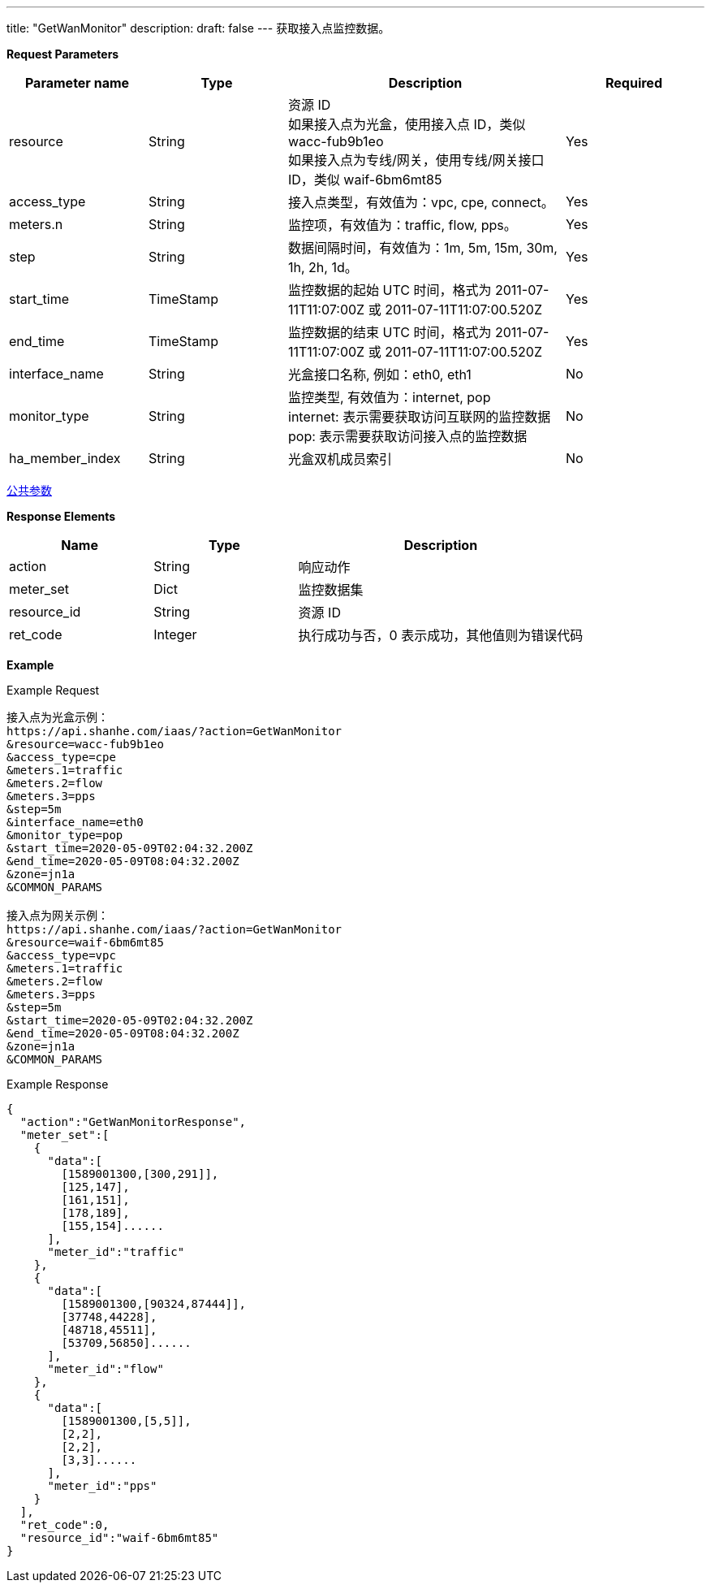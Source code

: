 ---
title: "GetWanMonitor"
description: 
draft: false
---
获取接入点监控数据。

*Request Parameters*

[option="header",cols="1,1,2,1"]
|===
| Parameter name | Type | Description | Required

| resource
| String
| 资源 ID +
如果接入点为光盒，使用接入点 ID，类似 wacc-fub9b1eo +
如果接入点为专线/网关，使用专线/网关接口 ID，类似 waif-6bm6mt85
| Yes

| access_type
| String
| 接入点类型，有效值为：vpc, cpe, connect。
| Yes

| meters.n
| String
| 监控项，有效值为：traffic, flow, pps。
| Yes

| step
| String
| 数据间隔时间，有效值为：1m, 5m, 15m, 30m, 1h, 2h, 1d。
| Yes

| start_time
| TimeStamp
| 监控数据的起始 UTC 时间，格式为 2011-07-11T11:07:00Z 或 2011-07-11T11:07:00.520Z
| Yes

| end_time
| TimeStamp
| 监控数据的结束 UTC 时间，格式为 2011-07-11T11:07:00Z 或 2011-07-11T11:07:00.520Z
| Yes

| interface_name
| String
| 光盒接口名称, 例如：eth0, eth1
| No

| monitor_type
| String
| 监控类型, 有效值为：internet, pop +
internet: 表示需要获取访问互联网的监控数据 +
pop: 表示需要获取访问接入点的监控数据
| No

| ha_member_index
| String
| 光盒双机成员索引
| No
|===

link:../../../parameters/[公共参数]

*Response Elements*

[option="header",cols="1,1,2"]
|===
| Name | Type | Description

| action
| String
| 响应动作

| meter_set
| Dict
| 监控数据集

| resource_id
| String
| 资源 ID

| ret_code
| Integer
| 执行成功与否，0 表示成功，其他值则为错误代码
|===

*Example*

Example Request

----
接入点为光盒示例：
https://api.shanhe.com/iaas/?action=GetWanMonitor
&resource=wacc-fub9b1eo
&access_type=cpe
&meters.1=traffic
&meters.2=flow
&meters.3=pps
&step=5m
&interface_name=eth0
&monitor_type=pop
&start_time=2020-05-09T02:04:32.200Z
&end_time=2020-05-09T08:04:32.200Z
&zone=jn1a
&COMMON_PARAMS

接入点为网关示例：
https://api.shanhe.com/iaas/?action=GetWanMonitor
&resource=waif-6bm6mt85
&access_type=vpc
&meters.1=traffic
&meters.2=flow
&meters.3=pps
&step=5m
&start_time=2020-05-09T02:04:32.200Z
&end_time=2020-05-09T08:04:32.200Z
&zone=jn1a
&COMMON_PARAMS
----

Example Response

----
{
  "action":"GetWanMonitorResponse",
  "meter_set":[
    {
      "data":[
        [1589001300,[300,291]],
        [125,147],
        [161,151],
        [178,189],
        [155,154]......
      ],
      "meter_id":"traffic"
    },
    {
      "data":[
        [1589001300,[90324,87444]],
        [37748,44228],
        [48718,45511],
        [53709,56850]......
      ],
      "meter_id":"flow"
    },
    {
      "data":[
        [1589001300,[5,5]],
        [2,2],
        [2,2],
        [3,3]......
      ],
      "meter_id":"pps"
    }
  ],
  "ret_code":0,
  "resource_id":"waif-6bm6mt85"
}
----
